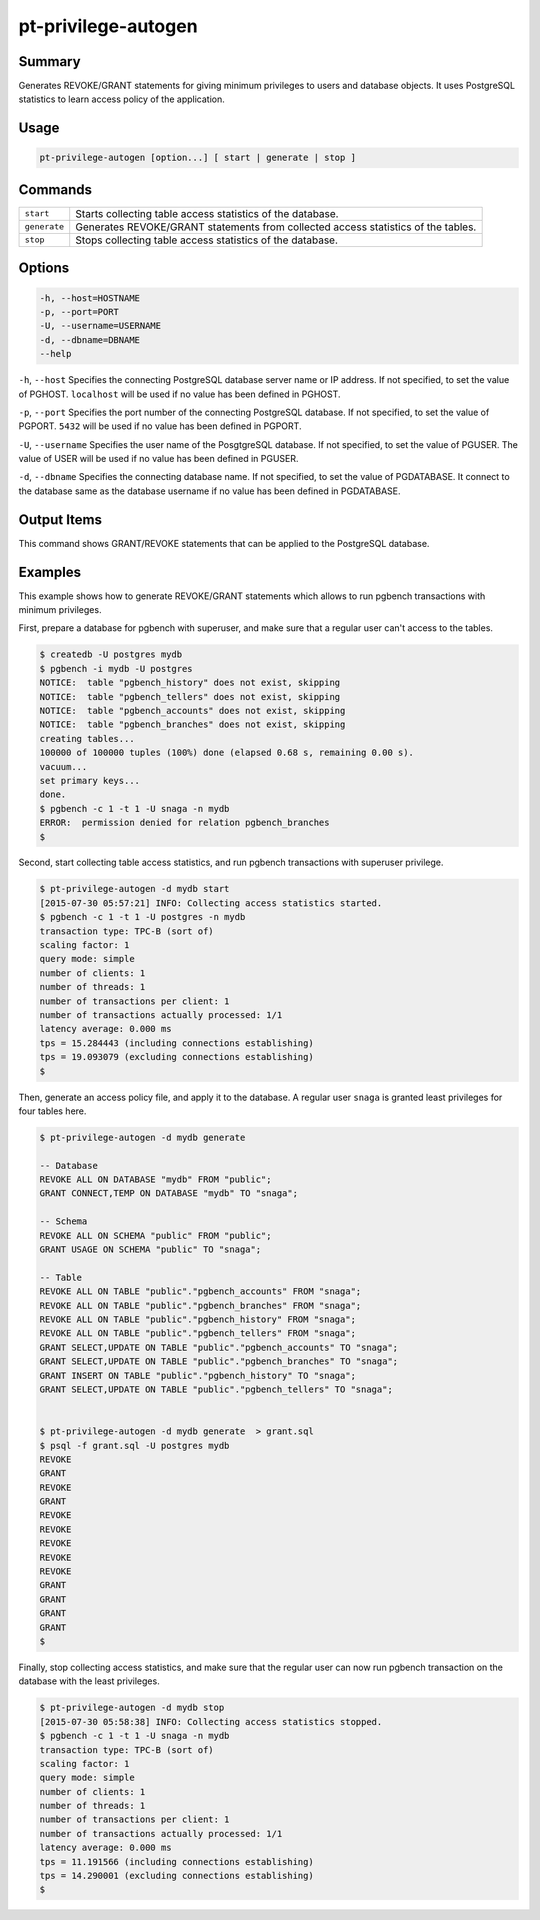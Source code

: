 
pt-privilege-autogen
====================

Summary
-------

Generates REVOKE/GRANT statements for giving minimum privileges to users and database objects. It uses PostgreSQL statistics to learn access policy of the application.

Usage
-----

.. code-block:: none

   pt-privilege-autogen [option...] [ start | generate | stop ]

Commands
--------

.. csv-table::

  ``start``, Starts collecting table access statistics of the database.
  ``generate``, Generates REVOKE/GRANT statements from collected access statistics of the tables.
  ``stop``, Stops collecting table access statistics of the database.

Options
-------

.. code-block:: none

  -h, --host=HOSTNAME
  -p, --port=PORT
  -U, --username=USERNAME
  -d, --dbname=DBNAME
  --help

``-h``, ``--host`` Specifies the connecting PostgreSQL database server name or IP address. If not specified, to set the value of PGHOST. ``localhost`` will be used if no value has been defined in PGHOST.

``-p``, ``--port`` Specifies the port number of the connecting PostgreSQL database. If not specified, to set the value of PGPORT. ``5432`` will be used if no value has been defined in PGPORT.

``-U``, ``--username`` Specifies the user name of the PosgtgreSQL database. If not specified, to set the value of PGUSER. The value of USER will be used if no value has been defined in PGUSER.

``-d``, ``--dbname`` Specifies the connecting database name. If not specified, to set the value of PGDATABASE. It connect to the database same as the database username if no value has been defined in PGDATABASE.

Output Items
------------

This command shows GRANT/REVOKE statements that can be applied to the PostgreSQL database.

Examples
--------

This example shows how to generate REVOKE/GRANT statements which allows to run pgbench transactions with minimum privileges.

First, prepare a database for pgbench with superuser, and make sure that a regular user can't access to the tables.

.. code-block:: none

   $ createdb -U postgres mydb
   $ pgbench -i mydb -U postgres
   NOTICE:  table "pgbench_history" does not exist, skipping
   NOTICE:  table "pgbench_tellers" does not exist, skipping
   NOTICE:  table "pgbench_accounts" does not exist, skipping
   NOTICE:  table "pgbench_branches" does not exist, skipping
   creating tables...
   100000 of 100000 tuples (100%) done (elapsed 0.68 s, remaining 0.00 s).
   vacuum...
   set primary keys...
   done.
   $ pgbench -c 1 -t 1 -U snaga -n mydb
   ERROR:  permission denied for relation pgbench_branches
   $

Second, start collecting table access statistics, and run pgbench transactions with superuser privilege.

.. code-block:: none

   $ pt-privilege-autogen -d mydb start
   [2015-07-30 05:57:21] INFO: Collecting access statistics started.
   $ pgbench -c 1 -t 1 -U postgres -n mydb
   transaction type: TPC-B (sort of)
   scaling factor: 1
   query mode: simple
   number of clients: 1
   number of threads: 1
   number of transactions per client: 1
   number of transactions actually processed: 1/1
   latency average: 0.000 ms
   tps = 15.284443 (including connections establishing)
   tps = 19.093079 (excluding connections establishing)
   $

Then, generate an access policy file, and apply it to the database. A regular user ``snaga`` is granted least privileges for four tables here.

.. code-block:: none

   $ pt-privilege-autogen -d mydb generate
   
   -- Database
   REVOKE ALL ON DATABASE "mydb" FROM "public";
   GRANT CONNECT,TEMP ON DATABASE "mydb" TO "snaga";
   
   -- Schema
   REVOKE ALL ON SCHEMA "public" FROM "public";
   GRANT USAGE ON SCHEMA "public" TO "snaga";
   
   -- Table
   REVOKE ALL ON TABLE "public"."pgbench_accounts" FROM "snaga";
   REVOKE ALL ON TABLE "public"."pgbench_branches" FROM "snaga";
   REVOKE ALL ON TABLE "public"."pgbench_history" FROM "snaga";
   REVOKE ALL ON TABLE "public"."pgbench_tellers" FROM "snaga";
   GRANT SELECT,UPDATE ON TABLE "public"."pgbench_accounts" TO "snaga";
   GRANT SELECT,UPDATE ON TABLE "public"."pgbench_branches" TO "snaga";
   GRANT INSERT ON TABLE "public"."pgbench_history" TO "snaga";
   GRANT SELECT,UPDATE ON TABLE "public"."pgbench_tellers" TO "snaga";
   
   
   $ pt-privilege-autogen -d mydb generate  > grant.sql
   $ psql -f grant.sql -U postgres mydb
   REVOKE
   GRANT
   REVOKE
   GRANT
   REVOKE
   REVOKE
   REVOKE
   REVOKE
   REVOKE
   GRANT
   GRANT
   GRANT
   GRANT
   $

Finally, stop collecting access statistics, and make sure that the regular user can now run pgbench transaction on the database with the least privileges.

.. code-block:: none

   $ pt-privilege-autogen -d mydb stop
   [2015-07-30 05:58:38] INFO: Collecting access statistics stopped.
   $ pgbench -c 1 -t 1 -U snaga -n mydb
   transaction type: TPC-B (sort of)
   scaling factor: 1
   query mode: simple
   number of clients: 1
   number of threads: 1
   number of transactions per client: 1
   number of transactions actually processed: 1/1
   latency average: 0.000 ms
   tps = 11.191566 (including connections establishing)
   tps = 14.290001 (excluding connections establishing)
   $ 
